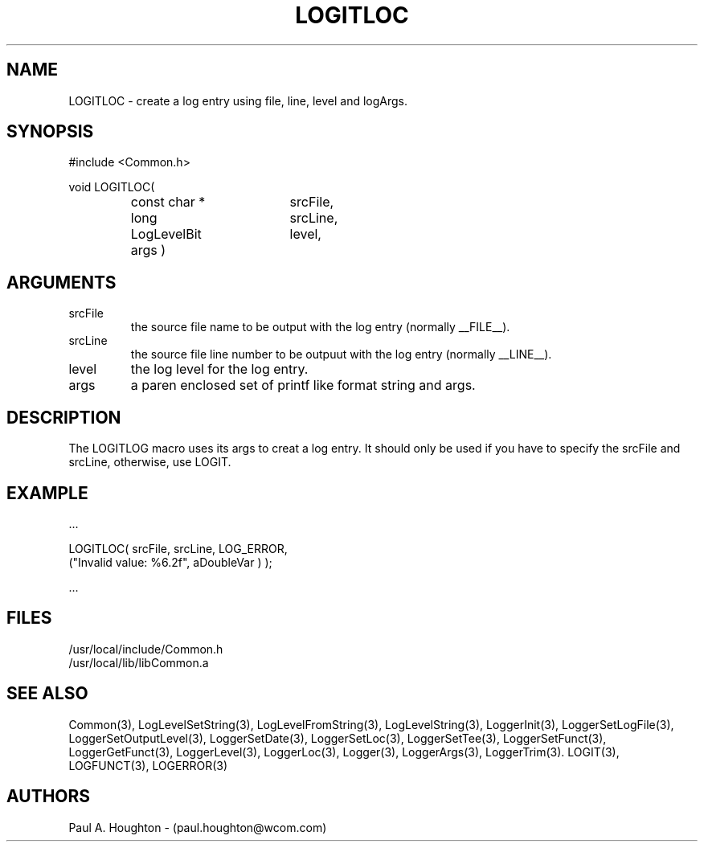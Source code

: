.\"
.\" File:      LOGITLOC.3
.\" Project:   Common
.\" Desc:        
.\"
.\"     Man page for LOGITLOC
.\"
.\" Author:      Paul A. Houghton - (paul.houghton@wcom.com)
.\" Created:     05/05/97 04:49
.\"
.\" Revision History: (See end of file for Revision Log)
.\"
.\"  Last Mod By:    $Author$
.\"  Last Mod:       $Date$
.\"  Version:        $Revision$
.\"
.\" $Id$
.\"
.TH LOGITLOC 3  "05/05/97 04:49 (Common)"
.SH NAME
LOGITLOC \- create a log entry using file, line, level and logArgs.
.SH SYNOPSIS
#include <Common.h>
.LP
void LOGITLOC(
.PD 0
.RS
.TP 18
const char *
srcFile,
.TP 18
long
srcLine,
.TP 18
LogLevelBit
level,
.TP 18
args )
.RE
.PD
.SH ARGUMENTS
.TP
srcFile
the source file name to be output with the log entry (normally
__FILE__).
.TP
srcLine
the source file line number to be outpuut with the log entry (normally
__LINE__).
.TP
level
the log level for the log entry.
.TP
args
a paren enclosed set of printf like format string and args.
.SH DESCRIPTION
The LOGITLOG macro uses its args to creat a log entry. It should only
be used if you have to specify the srcFile and srcLine, otherwise, use
LOGIT.
.SH EXAMPLE
.nf

    ...

    LOGITLOC( srcFile, srcLine, LOG_ERROR,
              ("Invalid value: %6.2f", aDoubleVar ) );

    ...
.fn    
.SH FILES
.PD 0
/usr/local/include/Common.h
.LP
/usr/local/lib/libCommon.a
.PD
.SH "SEE ALSO"
Common(3), LogLevelSetString(3), LogLevelFromString(3), LogLevelString(3),
LoggerInit(3), LoggerSetLogFile(3), LoggerSetOutputLevel(3),
LoggerSetDate(3), LoggerSetLoc(3), LoggerSetTee(3),
LoggerSetFunct(3), LoggerGetFunct(3), LoggerLevel(3), LoggerLoc(3),
Logger(3), LoggerArgs(3), LoggerTrim(3).
LOGIT(3), LOGFUNCT(3), LOGERROR(3) 
.SH AUTHORS
Paul A. Houghton - (paul.houghton@wcom.com)

.\"
.\" Revision Log:
.\"
.\" $Log$
.\"
